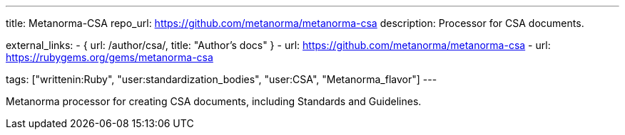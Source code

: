 ---
title: Metanorma-CSA
repo_url: https://github.com/metanorma/metanorma-csa
description: Processor for CSA documents.

external_links:
  - { url: /author/csa/, title: "Author’s docs" }
  - url: https://github.com/metanorma/metanorma-csa
  - url: https://rubygems.org/gems/metanorma-csa

tags: ["writtenin:Ruby", "user:standardization_bodies", "user:CSA", "Metanorma_flavor"]
---

Metanorma processor for creating CSA documents, including
Standards and Guidelines.
